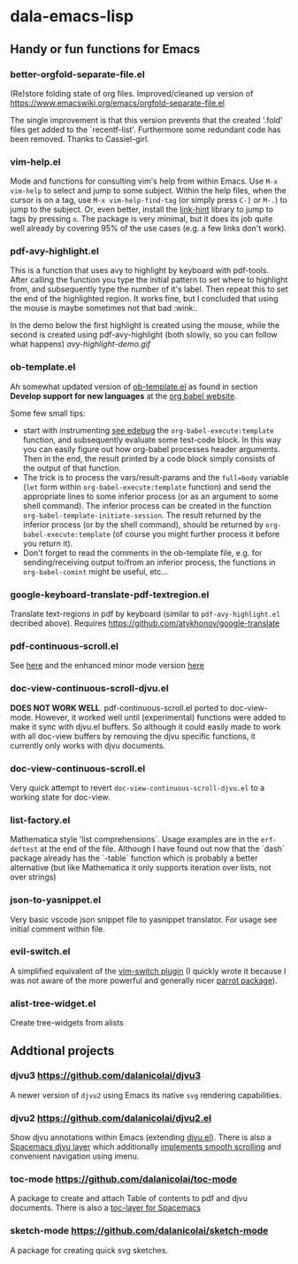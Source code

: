 * dala-emacs-lisp
** Handy or fun functions for Emacs

*** better-orgfold-separate-file.el
(Re)store folding state of org files. Improved/cleaned up version of
https://www.emacswiki.org/emacs/orgfold-separate-file.el

The single improvement is that this version prevents that the created '.fold'
files get added to the `recentf-list'. Furthermore some redundant code has
been removed. Thanks to Cassiel-girl.

*** vim-help.el
Mode and functions for consulting vim's help from within Emacs. Use =M-x vim-help=
to select and jump to some subject. Within the help files, when the cursor is on
a tag, use =M-x vim-help-find-tag= (or simply press ~C-]~ or ~M-.~) to jump to the
subject. Or, even better, install the [[https://github.com/noctuid/link-hint.el][link-hint]] library to jump to tags by
pressing ~o~. The package is very minimal, but it does its job quite well already
by covering 95% of the use cases (e.g. a few links don't work).
   
*** pdf-avy-highlight.el
This is a function that uses avy to highlight by keyboard with pdf-tools. After
calling the function you type the initial pattern to set where to highlight
from, and subsequently type the number of it's label. Then repeat this to set
the end of the highlighted region. It works fine, but I concluded that using
the mouse is maybe sometimes not that bad :wink:.

In the demo below the first highlight is created using the mouse, while the
second is created using pdf-avy-highlight (both slowly, so you can follow what
happens)
[[avy-highlight-demo.gif]]

*** ob-template.el
    Ah somewhat updated version of [[https://code.orgmode.org/bzg/worg/raw/master/org-contrib/babel/ob-template.el][ob-template.el]] as found in section *Develop
    support for new languages* at the [[https://orgmode.org/worg/org-contrib/babel/languages/index.html][org babel website]].

    Some few small tips:
    - start with instrumenting [[https://www.gnu.org/software/emacs/manual/html_node/elisp/Using-Edebug.html][see edebug]] the =org-babel-execute:template=
      function, and subsequently evaluate some test-code block. In this way you
      can easily figure out how org-babel processes header arguments. Then in
      the end, the result printed by a code block simply consists of the output
      of that function.
    - The trick is to process the vars/result-params and the =full=body=
      variable (~let~ form within =org-babel-execute:template= function) and
      send the appropriate lines to some inferior process (or as an argument to
      some shell command). The inferior process can be created in the function
      =org-babel-template-initiate-session=. The result returned by the inferior
      process (or by the shell command), should be returned by
      =org-babel-execute:template= (of course you might further process it
      before you return it).
    - Don't forget to read the comments in the ob-template file, e.g. for
      sending/receiving output to/from an inferior process, the functions in
      =org-babel-comint= might be useful, etc...

*** google-keyboard-translate-pdf-textregion.el
    Translate text-regions in pdf by keyboard (similar to ~pdf-avy-highlight.el~
    decribed above). Requires https://github.com/atykhonov/google-translate
    
*** pdf-continuous-scroll.el
See [[https://github.com/politza/pdf-tools/issues/27#issuecomment-696237353][here]]
and the enhanced minor mode version 
[[https://github.com/dalanicolai/pdf-continuous-scroll-mode.el][here]]

*** doc-view-continuous-scroll-djvu.el
   *DOES NOT WORK WELL*. pdf-continuous-scroll.el ported to doc-view-mode.
   However, it worked well until (experimental) functions were added to make it
   sync with djvu.el buffers. So although it could easily made to work with all
   doc-view buffers by removing the djvu specific functions, it currently only
   works with djvu documents.
   
*** doc-view-continuous-scroll.el
    Very quick attempt to revert =doc-view-continuous-scroll-djvu.el= to a
    working state for doc-view.

*** list-factory.el
    Mathematica style 'list comprehensions`. Usage examples are in the
    =erf-deftest= at the end of the file. Although I have found out now that the
    `dash` package already has the `-table` function which is probably a better
    alternative (but like Mathematica it only supports iteration over lists,
    not over strings)
    
*** json-to-yasnippet.el
    Very basic vscode json snippet file to yasnippet translator. For usage see
    initial comment within file.
    
*** evil-switch.el
    A simplified equivalent of the [[https://github.com/AndrewRadev/switch.vim][vim-switch plugin]] (I quickly wrote it because
    I was not aware of the more powerful and generally nicer [[https://github.com/dp12/parrot][parrot package]]).

*** alist-tree-widget.el
    Create tree-widgets from alists
    
** Addtional projects
*** djvu3 [[https://github.com/dalanicolai/djvu3]]
    A newer version of =djvu2= using Emacs its native =svg= rendering
    capabilities.
*** djvu2 https://github.com/dalanicolai/djvu2.el
    Show djvu annotations within Emacs (extending [[https://github.com/emacsmirror/djvu/blob/master/djvu.el][djvu.el]]). There is also a
    [[https://github.com/dalanicolai/djvu-layer][Spacemacs djvu layer]] which additionally [[https://lists.gnu.org/archive/html/bug-gnu-emacs/2020-08/msg01014.html][implements smooth scrolling]] and
    convenient navigation using imenu.
*** toc-mode [[https://github.com/dalanicolai/toc-mode]]
    A package to create and attach Table of contents to pdf and djvu documents.
    There is also a [[https://github.com/dalanicolai/toc-layer][toc-layer for Spacemacs]]
*** sketch-mode [[https://github.com/dalanicolai/sketch-mode]]
    A package for creating quick svg sketches.
